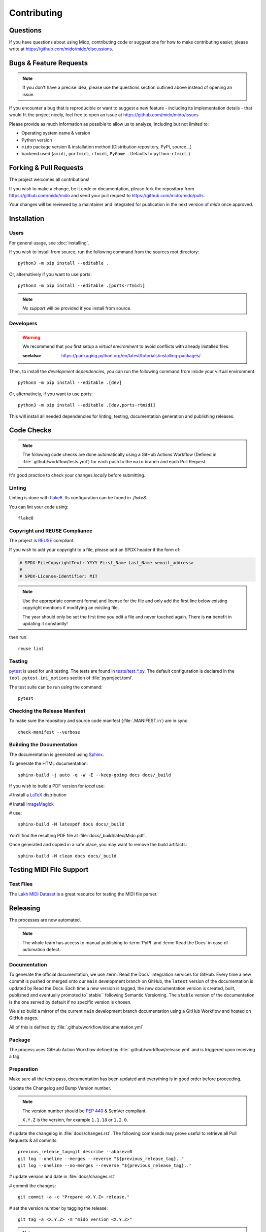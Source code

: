 .. SPDX-FileCopyrightText: 2016 Ole Martin Bjorndalen <ombdalen@gmail.com>
.. SPDX-FileCopyrightText: 2023 Raphaël Doursenaud <rdoursenaud@gmail.com>
..
.. SPDX-License-Identifier: CC-BY-4.0

Contributing
============


Questions
---------

If you have questions about using  Mido, contributing code or suggestions
for how to make contributing easier, please write at
https://github.com/mido/mido/discussions.


Bugs & Feature Requests
-----------------------

.. note::

    If you don't have a precise idea, please use the questions section outlined
    above instead of opening an issue.

If you encounter a bug that is reproducible or want to suggest
a new feature - including its implementation details -
that would fit the project nicely, feel free to open an issue at
https://github.com/mido/mido/issues

Please provide as much information as possible to allow us to analyze,
including but not limited to:

* Operating system name & version

* Python version

* ``mido`` package version & installation method
  (Distribution repository, PyPI, source…)

* backend used (``amidi``, ``portmidi``, ``rtmidi``, ``PyGame``…
  Defaults to ``python-rtmidi``.)


Forking & Pull Requests
-----------------------

The project welcomes all contributions!

If you wish to make a change, be it code or documentation, please
fork the repository from
https://github.com/mido/mido
and send your pull request to
https://github.com/mido/mido/pulls.

Your changes will be reviewed by a maintainer and integrated for publication
in the next version of `mido` once approved.

Installation
------------

Users
^^^^^

For general usage, see :doc:`installing`.


If you wish to install from source,
run the following command from the sources root directory::

    python3 -m pip install --editable .

Or, alternatively if you want to use ports::

    python3 -m pip install --editable .[ports-rtmidi]


.. note::

    *No support* will be provided if you install from source.

Developers
^^^^^^^^^^

.. warning::

    We recommend that you first setup a *virtual environment* to
    avoid conflicts with already installed files.

    :seelalso:
        https://packaging.python.org/en/latest/tutorials/installing-packages/

Then, to install the *development dependencies*, you can run the following
command from inside your virtual environment::

    python3 -m pip install --editable .[dev]

Or, alternatively, if you want to use ports::

    python3 -m pip install --editable .[dev,ports-rtmidi]

This will install all needed dependencies for
linting, testing, documentation generation and publishing releases.


Code Checks
-----------

.. note::

    The following code checks are done automatically using
    a GitHub Actions Workflow (Defined in :file:`.github/workflow/tests.yml`)
    for each push to the ``main`` branch and each Pull Request.

It's good practice to check your changes *locally* before submitting.


Linting
^^^^^^^

Linting is done with `flake8 <https://flake8.pycqa.org/en/latest/>`_.
Its configuration can be found in `.flake8`.

You can lint your code using::

    flake8


Copyright and REUSE Compliance
^^^^^^^^^^^^^^^^^^^^^^^^^^^^^^

The project is `REUSE <https://reuse.software>`_ compliant.

If you wish to add your copyright to a file,
please add an SPDX header if the form of:

.. code-block:: python

    # SPDX-FileCopyrightText: YYYY First_Name Last_Name <email_address>
    #
    # SPDX-License-Identifier: MIT

.. note::

    Use the appropriate comment format and license for the file and only add the
    first line below existing copyright mentions if modifying an existing file.

    The year should only be set the first time you edit a file and never touched
    again. There is **no** benefit in updating it constantly!

then run::

    reuse lint


Testing
^^^^^^^

`pytest <https://doc.pytest.org>`_
is used for unit testing. The tests are found in
`tests/test_*.py <../tests/>`_.
The default configuration is declared in the ``tool.pytest.ini_options``
section of :file:`pyproject.toml`.

The test suite can be run using the command::

    pytest


Checking the Release Manifest
^^^^^^^^^^^^^^^^^^^^^^^^^^^^^

To make sure the repository and
source code manifest (:file:`.MANIFEST.in`)
are in sync::

    check-manifest --verbose


Building the Documentation
^^^^^^^^^^^^^^^^^^^^^^^^^^

The  documentation is generated using
`Sphinx <https://www.sphinx-doc.org/>`_.

To generate the HTML documentation::

    sphinx-build -j auto -q -W -E --keep-going docs docs/_build


If you wish to build a PDF version for *local* use:

# Install a `LaTeX <https://www.latex-project.org/get>`_ distribution

# Install `ImageMagick <https://imagemagick.org>`_

# use::

    sphinx-build -M latexpdf docs docs/_build


You'll find the resulting PDF file at :file:`docs/_build/latex/Mido.pdf`.

Once generated and copied in a safe place,
you may want to remove the build artifacts::

    sphinx-build -M clean docs docs/_build


Testing MIDI File Support
-------------------------


Test Files
^^^^^^^^^^

The
`Lakh MIDI Dataset <https://www.colinraffel.com/projects/lmd/>`_
is a great resource for testing the MIDI file parser.


Releasing
---------

The processes are now automated.

.. note::
    The whole team has access to manual publishing
    to :term:`PyPI` and :term:`Read the Docs` in case of automation defect.


Documentation
^^^^^^^^^^^^^

To generate the official documentation, we use :term:`Read the Docs` integration
services for GitHub. Every time a new commit is pushed or merged onto our
``main`` development branch on GitHub, the ``latest`` version of the
documentation is updated by Read the Docs. Each time a new version is tagged,
the new  documentation version is created, built, published and eventually
promoted to``stable`` following Semantic Versioning.
The ``stable`` version of the documentation is the one served by default if
no specific version is chosen.

We also build a mirror of the current ``main`` development branch documentation
using a GitHub Workflow and hosted on GitHub pages.

All of this is defined by :file:`.github/workflow/documentation.yml`


Package
^^^^^^^

The process uses GitHub Action Workflow defined by
:file:`.github/workflow/release.yml` and is triggered upon receiving a tag.


Preparation
^^^^^^^^^^^

Make sure all the tests pass, documentation has been updated and everything
is in good order before proceeding.

Update the Changelog and Bump Version number.

.. note::

    The version number should be :pep:`440` & SemVer compliant.

    ``X.Y.Z`` is the version, for example ``1.1.18`` or ``1.2.0``.

# update the changelog in :file:`docs/changes.rst`. The following commands
may prove useful to retrieve all Pull Requests & all commits::

    previous_release_tag=git describe --abbrev=0
    git log --oneline --merges --reverse "${previous_release_tag}.."
    git log --oneline --no-merges --reverse "${previous_release_tag}.."

# update version and date in :file:`docs/changes.rst`

# commit the changes::

    git commit -a -c "Prepare <X.Y.Z> release."

# set the version number by tagging the release::

    git tag -a <X.Y.Z> -m "mido version <X.Y.Z>"

.. note::

    We use an annotated tag here to retain all information about the tagger
    and create a proper object in the GIT database instead of a commit alias.

    .. seealso:: https://git-scm.com/book/en/v2/Git-Basics-Tagging

# don’t forget to push your changes including the tags to GitHub to trigger
the auto-release process::

    git push --tags


Manual steps (Recovery)
^^^^^^^^^^^^^^^^^^^^^^^

.. warning::

    Only use if the automatic process fails for some reason.

Prepare a clean environment::

    git clone --branch <X.Y.Z> --single-branch https://github.com/mido/mido mido-<X.Y.Z>
    cd mido-<X.Y.Z>
    python3 -m venv mido-build

Build::

    source mido-build/bin/activate
    python3 -m pip install --upgrade pip setuptools wheel build twine
    python3 -m build

Publish on Test PyPI::

    python3 -m build
    twine upload --repository testpypi dist/*

Check that the published package is good::

    python3 -m pip install --index-url https://test.pypi.org/simple/ --no-deps mido
    python3 -c "import mido; print(mido.version_info)"

.. todo::

    Now would be a good time to run some integration tests once we have them.

Publish on PyPI::

    twine upload dist/*

.. warning::

    This is the most critical step of the process. This **cannot** be undone.
    Make sure everything is in good order before pressing the "big red button"!
